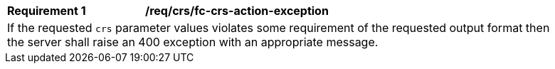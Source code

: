 [[req_crs_fc-crs-action-exception]]
[width="90%",cols="2,6a"]
|===
|*Requirement {counter:req-id}* |*/req/crs/fc-crs-action-exception* +
2+|If the requested `crs` parameter values violates some requirement of the
requested output format then the server shall raise an 400 exception with
an appropriate message.
|===
